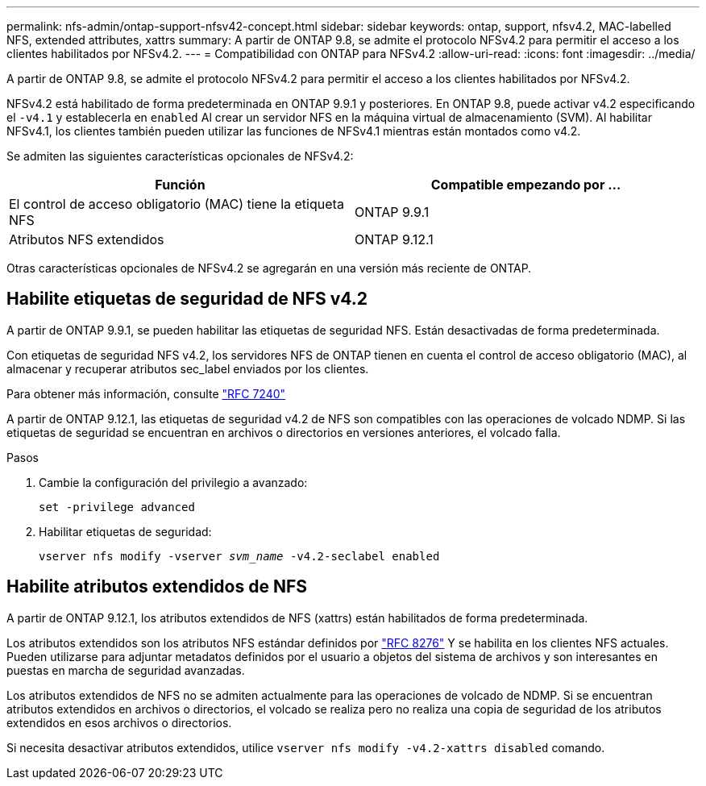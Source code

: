 ---
permalink: nfs-admin/ontap-support-nfsv42-concept.html 
sidebar: sidebar 
keywords: ontap, support, nfsv4.2, MAC-labelled NFS, extended attributes, xattrs 
summary: A partir de ONTAP 9.8, se admite el protocolo NFSv4.2 para permitir el acceso a los clientes habilitados por NFSv4.2. 
---
= Compatibilidad con ONTAP para NFSv4.2
:allow-uri-read: 
:icons: font
:imagesdir: ../media/


[role="lead"]
A partir de ONTAP 9.8, se admite el protocolo NFSv4.2 para permitir el acceso a los clientes habilitados por NFSv4.2.

NFSv4.2 está habilitado de forma predeterminada en ONTAP 9.9.1 y posteriores. En ONTAP 9.8, puede activar v4.2 especificando el `-v4.1` y establecerla en `enabled` Al crear un servidor NFS en la máquina virtual de almacenamiento (SVM). Al habilitar NFSv4.1, los clientes también pueden utilizar las funciones de NFSv4.1 mientras están montados como v4.2.

Se admiten las siguientes características opcionales de NFSv4.2:

[cols="2*"]
|===
| Función | Compatible empezando por ... 


 a| 
El control de acceso obligatorio (MAC) tiene la etiqueta NFS
 a| 
ONTAP 9.9.1



 a| 
Atributos NFS extendidos
 a| 
ONTAP 9.12.1

|===
Otras características opcionales de NFSv4.2 se agregarán en una versión más reciente de ONTAP.



== Habilite etiquetas de seguridad de NFS v4.2

A partir de ONTAP 9.9.1, se pueden habilitar las etiquetas de seguridad NFS. Están desactivadas de forma predeterminada.

Con etiquetas de seguridad NFS v4.2, los servidores NFS de ONTAP tienen en cuenta el control de acceso obligatorio (MAC), al almacenar y recuperar atributos sec_label enviados por los clientes.

Para obtener más información, consulte link:https://tools.ietf.org/html/rfc7204["RFC 7240"^]

A partir de ONTAP 9.12.1, las etiquetas de seguridad v4.2 de NFS son compatibles con las operaciones de volcado NDMP. Si las etiquetas de seguridad se encuentran en archivos o directorios en versiones anteriores, el volcado falla.

.Pasos
. Cambie la configuración del privilegio a avanzado:
+
``set -privilege advanced``

. Habilitar etiquetas de seguridad:
+
``vserver nfs modify -vserver _svm_name_ -v4.2-seclabel enabled``





== Habilite atributos extendidos de NFS

A partir de ONTAP 9.12.1, los atributos extendidos de NFS (xattrs) están habilitados de forma predeterminada.

Los atributos extendidos son los atributos NFS estándar definidos por https://tools.ietf.org/html/rfc8276["RFC 8276"^] Y se habilita en los clientes NFS actuales. Pueden utilizarse para adjuntar metadatos definidos por el usuario a objetos del sistema de archivos y son interesantes en puestas en marcha de seguridad avanzadas.

Los atributos extendidos de NFS no se admiten actualmente para las operaciones de volcado de NDMP. Si se encuentran atributos extendidos en archivos o directorios, el volcado se realiza pero no realiza una copia de seguridad de los atributos extendidos en esos archivos o directorios.

Si necesita desactivar atributos extendidos, utilice ``vserver nfs modify -v4.2-xattrs disabled`` comando.
